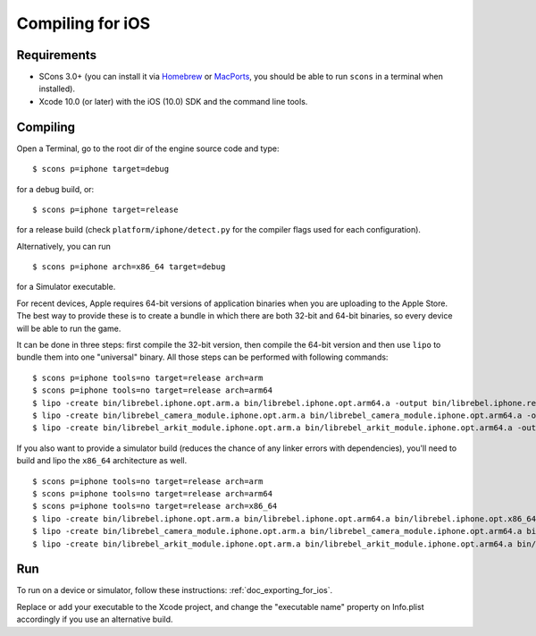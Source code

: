 .. _doc_compiling_for_ios:

Compiling for iOS
=================

.. highlight:: shell

.. seealso::

    This page describes how to compile iOS export template binaries from source.
    If you're looking to export your project to iOS instead, read :ref:`doc_exporting_for_ios`.

Requirements
------------

-  SCons 3.0+ (you can install it via `Homebrew <https://brew.sh/>`_ or
   `MacPorts <https://www.macports.org/>`_, you should be able
   to run ``scons`` in a terminal when installed).
-  Xcode 10.0 (or later) with the iOS (10.0) SDK and the command line tools.

.. seealso:: To get the Rebel Engine source code for compiling, see
             :ref:`doc_getting_source`.

             For a general overview of SCons usage for Rebel Engine, see
             :ref:`doc_introduction_to_the_buildsystem`.

Compiling
---------

Open a Terminal, go to the root dir of the engine source code and type:

::

    $ scons p=iphone target=debug

for a debug build, or:

::

    $ scons p=iphone target=release

for a release build (check ``platform/iphone/detect.py`` for the compiler
flags used for each configuration).

Alternatively, you can run

::

    $ scons p=iphone arch=x86_64 target=debug

for a Simulator executable.

For recent devices, Apple requires 64-bit versions of application binaries when you are uploading to the Apple Store.
The best way to provide these is to create a bundle in which there are both 32-bit and 64-bit binaries, so every device will be able to run the game.

It can be done in three steps: first compile the 32-bit version, then compile the 64-bit version and then use ``lipo`` to bundle them into one "universal" binary.
All those steps can be performed with following commands:

::

    $ scons p=iphone tools=no target=release arch=arm
    $ scons p=iphone tools=no target=release arch=arm64
    $ lipo -create bin/librebel.iphone.opt.arm.a bin/librebel.iphone.opt.arm64.a -output bin/librebel.iphone.release.fat.a
    $ lipo -create bin/librebel_camera_module.iphone.opt.arm.a bin/librebel_camera_module.iphone.opt.arm64.a -output bin/librebel_camera_module.iphone.release.fat.a
    $ lipo -create bin/librebel_arkit_module.iphone.opt.arm.a bin/librebel_arkit_module.iphone.opt.arm64.a -output bin/librebel_arkit_module.iphone.release.fat.a

If you also want to provide a simulator build (reduces the chance of any linker errors with dependencies), you'll need to build and lipo the ``x86_64`` architecture as well.

::

    $ scons p=iphone tools=no target=release arch=arm
    $ scons p=iphone tools=no target=release arch=arm64
    $ scons p=iphone tools=no target=release arch=x86_64
    $ lipo -create bin/librebel.iphone.opt.arm.a bin/librebel.iphone.opt.arm64.a bin/librebel.iphone.opt.x86_64.a -output bin/librebel.iphone.release.fat.a
    $ lipo -create bin/librebel_camera_module.iphone.opt.arm.a bin/librebel_camera_module.iphone.opt.arm64.a bin/librebel_camera_module.iphone.opt.x86_64.a -output bin/librebel_camera_module.iphone.release.fat.a
    $ lipo -create bin/librebel_arkit_module.iphone.opt.arm.a bin/librebel_arkit_module.iphone.opt.arm64.a bin/librebel_arkit_module.iphone.opt.x86_64.a -output bin/librebel_arkit_module.iphone.release.fat.a

Run
---

To run on a device or simulator, follow these instructions:
:ref:`doc_exporting_for_ios`.

Replace or add your executable to the Xcode project, and change the
"executable name" property on Info.plist accordingly if you use an
alternative build.
